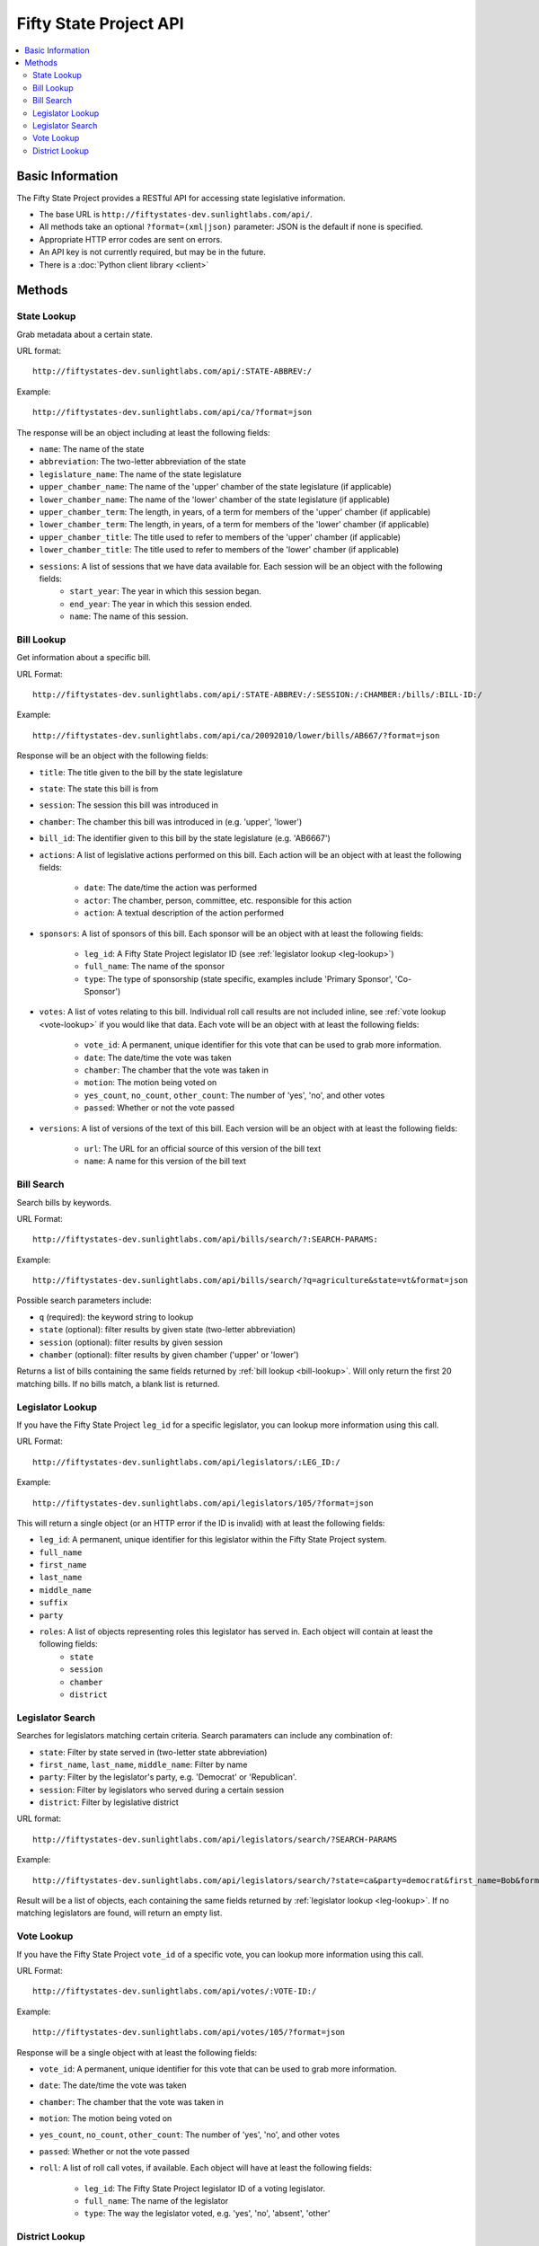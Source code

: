 =======================
Fifty State Project API
=======================


.. contents::
   :local:

Basic Information
=================

The Fifty State Project provides a RESTful API for accessing state legislative information.

* The base URL is ``http://fiftystates-dev.sunlightlabs.com/api/``.
* All methods take an optional ``?format=(xml|json)`` parameter: JSON is the default if none is specified.
* Appropriate HTTP error codes are sent on errors.
* An API key is not currently required, but may be in the future.
* There is a :doc:`Python client library <client>`

Methods
=======

.. _state-metadata:

State Lookup
------------

Grab metadata about a certain state.

URL format::

	http://fiftystates-dev.sunlightlabs.com/api/:STATE-ABBREV:/

Example::

	http://fiftystates-dev.sunlightlabs.com/api/ca/?format=json

The response will be an object including at least the following fields:

* ``name``: The name of the state
* ``abbreviation``: The two-letter abbreviation of the state
* ``legislature_name``: The name of the state legislature
* ``upper_chamber_name``: The name of the 'upper' chamber of the state legislature (if applicable)
* ``lower_chamber_name``: The name of the 'lower' chamber of the state legislature (if applicable)
* ``upper_chamber_term``: The length, in years, of a term for members of the 'upper' chamber (if applicable)
* ``lower_chamber_term``: The length, in years, of a term for members of the 'lower' chamber (if applicable)
* ``upper_chamber_title``: The title used to refer to members of the 'upper' chamber (if applicable)
* ``lower_chamber_title``: The title used to refer to members of the 'lower' chamber (if applicable)

* ``sessions``: A list of sessions that we have data available for. Each session will be an object with the following fields:
	* ``start_year``: The year in which this session began.
	* ``end_year``: The year in which this session ended.
	* ``name``: The name of this session.

.. _bill-lookup:

Bill Lookup
-----------

Get information about a specific bill.

URL Format::

	http://fiftystates-dev.sunlightlabs.com/api/:STATE-ABBREV:/:SESSION:/:CHAMBER:/bills/:BILL-ID:/

Example::

	http://fiftystates-dev.sunlightlabs.com/api/ca/20092010/lower/bills/AB667/?format=json

Response will be an object with the following fields:

* ``title``: The title given to the bill by the state legislature
* ``state``: The state this bill is from
* ``session``: The session this bill was introduced in
* ``chamber``: The chamber this bill was introduced in (e.g. 'upper', 'lower')
* ``bill_id``: The identifier given to this bill by the state legislature (e.g. 'AB6667')
* ``actions``: A list of legislative actions performed on this bill. Each action will be an object with at least the following fields:

	* ``date``: The date/time the action was performed
	* ``actor``: The chamber, person, committee, etc. responsible for this action
	* ``action``: A textual description of the action performed

* ``sponsors``: A list of sponsors of this bill. Each sponsor will be an object with at least the following fields:

	* ``leg_id``: A Fifty State Project legislator ID (see :ref:`legislator lookup <leg-lookup>`)
	* ``full_name``: The name of the sponsor
	* ``type``: The type of sponsorship (state specific, examples include 'Primary Sponsor', 'Co-Sponsor')

* ``votes``: A list of votes relating to this bill. Individual roll call results are not included inline, see :ref:`vote lookup <vote-lookup>` if you would like that data. Each vote will be an object with at least the following fields:

	* ``vote_id``: A permanent, unique identifier for this vote that can be used to grab more information.
	* ``date``: The date/time the vote was taken
	* ``chamber``: The chamber that the vote was taken in
	* ``motion``: The motion being voted on
	* ``yes_count``, ``no_count``, ``other_count``: The number of 'yes', 'no', and other votes
	* ``passed``: Whether or not the vote passed

* ``versions``: A list of versions of the text of this bill. Each version will be an object with at least the following fields:

	* ``url``: The URL for an official source of this version of the bill text
	* ``name``: A name for this version of the bill text

Bill Search
-----------

Search bills by keywords.

URL Format::

    http://fiftystates-dev.sunlightlabs.com/api/bills/search/?:SEARCH-PARAMS:

Example::

    http://fiftystates-dev.sunlightlabs.com/api/bills/search/?q=agriculture&state=vt&format=json

Possible search parameters include:

* ``q`` (required): the keyword string to lookup
* ``state`` (optional): filter results by given state (two-letter abbreviation)
* ``session`` (optional): filter results by given session
* ``chamber`` (optional): filter results by given chamber ('upper' or 'lower')

Returns a list of bills containing the same fields returned by  :ref:`bill lookup <bill-lookup>`. Will only return the first 20 matching bills. If no bills match, a blank list is returned.

.. _leg-lookup:

Legislator Lookup
-----------------

If you have the Fifty State Project ``leg_id`` for a specific legislator, you can lookup more information
using this call.

URL Format::

	http://fiftystates-dev.sunlightlabs.com/api/legislators/:LEG_ID:/

Example::

	http://fiftystates-dev.sunlightlabs.com/api/legislators/105/?format=json

This will return a single object (or an HTTP error if the ID is invalid) with at least the following fields:

* ``leg_id``: A permanent, unique identifier for this legislator within the Fifty State Project system.
* ``full_name``
* ``first_name``
* ``last_name``
* ``middle_name``
* ``suffix``
* ``party``
* ``roles``: A list of objects representing roles this legislator has served in. Each object will contain at least the following fields:
	* ``state``
	* ``session``
	* ``chamber``
	* ``district``

.. _leg-search:

Legislator Search
-----------------

Searches for legislators matching certain criteria. Search paramaters can include any combination
of:

* ``state``: Filter by state served in (two-letter state abbreviation)
* ``first_name``, ``last_name``, ``middle_name``: Filter by name
* ``party``: Filter by the legislator's party, e.g. 'Democrat' or 'Republican'.
* ``session``: Filter by legislators who served during a certain session
* ``district``: Filter by legislative district

URL format::

	http://fiftystates-dev.sunlightlabs.com/api/legislators/search/?SEARCH-PARAMS

Example::

	http://fiftystates-dev.sunlightlabs.com/api/legislators/search/?state=ca&party=democrat&first_name=Bob&format=json

Result will be a list of objects, each containing the same fields returned by :ref:`legislator lookup <leg-lookup>`. If no matching legislators are found, will return an empty list.

.. _vote-lookup:

Vote Lookup
-----------

If you have the Fifty State Project ``vote_id`` of a specific vote, you can lookup more information using this call.

URL Format::

	http://fiftystates-dev.sunlightlabs.com/api/votes/:VOTE-ID:/

Example::

	http://fiftystates-dev.sunlightlabs.com/api/votes/105/?format=json

Response will be a single object with at least the following fields:

* ``vote_id``: A permanent, unique identifier for this vote that can be used to grab more information.
* ``date``: The date/time the vote was taken
* ``chamber``: The chamber that the vote was taken in
* ``motion``: The motion being voted on
* ``yes_count``, ``no_count``, ``other_count``: The number of 'yes', 'no', and other votes
* ``passed``: Whether or not the vote passed
* ``roll``: A list of roll call votes, if available. Each object will have at least the following fields:

	* ``leg_id``: The Fifty State Project legislator ID of a voting legislator.
	* ``full_name``: The name of the legislator
	* ``type``: The way the legislator voted, e.g. 'yes', 'no', 'absent', 'other'

District Lookup
---------------

Districts can be looked up by name or by latitude&longitude.

URL Formats::

   http://fiftystates-dev.sunlightlabs.com/api/:STATE-ABBREV:/:SESSION:/:CHAMBER:/districts/:DISTRICT-NAME:/
   http://fiftystates-dev.sunlightlabs.com/api/:STATE-ABBREV:/:SESSION:/:CHAMBER:/districts/geo/?lat=:LATITUDE:&long=:LONGITUDE:

Examples::

   http://fiftystates-dev.sunlightlabs.com/api/ny/2009-2010/upper/districts/10/?format=json
   http://fiftystates-dev.sunlightlabs.com/api/ny/2009-2010/upper/districts/geo/?lat=-73.675451&long=42.737498&format=json

Response will be a single object with at least the following fields:

* ``state``, ``session``, ``chamber``, ``name`` identifying the district
* ``legislators``: the legislator(s) serving in this district for the requested session